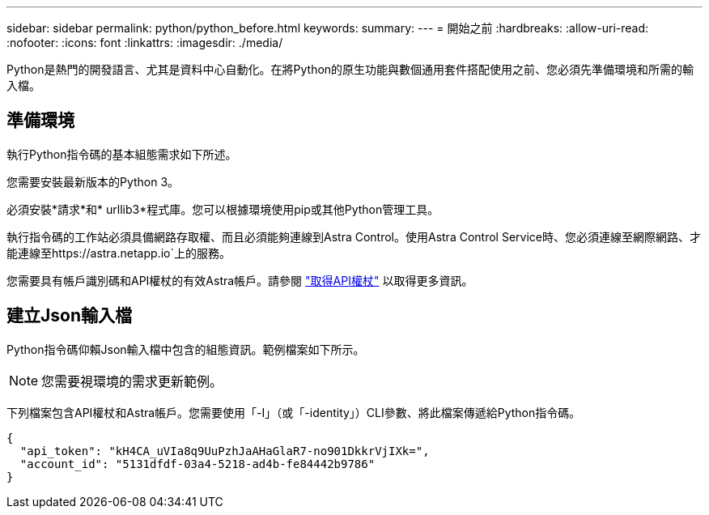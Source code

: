 ---
sidebar: sidebar 
permalink: python/python_before.html 
keywords:  
summary:  
---
= 開始之前
:hardbreaks:
:allow-uri-read: 
:nofooter: 
:icons: font
:linkattrs: 
:imagesdir: ./media/


[role="lead"]
Python是熱門的開發語言、尤其是資料中心自動化。在將Python的原生功能與數個通用套件搭配使用之前、您必須先準備環境和所需的輸入檔。



== 準備環境

執行Python指令碼的基本組態需求如下所述。

您需要安裝最新版本的Python 3。

必須安裝*請求*和* urllib3*程式庫。您可以根據環境使用pip或其他Python管理工具。

執行指令碼的工作站必須具備網路存取權、而且必須能夠連線到Astra Control。使用Astra Control Service時、您必須連線至網際網路、才能連線至https://astra.netapp.io`上的服務。

您需要具有帳戶識別碼和API權杖的有效Astra帳戶。請參閱 link:../get-started/get_api_token.html["取得API權杖"] 以取得更多資訊。



== 建立Json輸入檔

Python指令碼仰賴Json輸入檔中包含的組態資訊。範例檔案如下所示。


NOTE: 您需要視環境的需求更新範例。

下列檔案包含API權杖和Astra帳戶。您需要使用「-I」（或「-identity」）CLI參數、將此檔案傳遞給Python指令碼。

[source, json]
----
{
  "api_token": "kH4CA_uVIa8q9UuPzhJaAHaGlaR7-no901DkkrVjIXk=",
  "account_id": "5131dfdf-03a4-5218-ad4b-fe84442b9786"
}
----